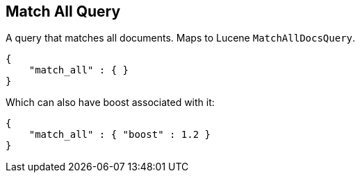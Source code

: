 [[query-dsl-match-all-query]]
== Match All Query

A query that matches all documents. Maps to Lucene `MatchAllDocsQuery`.

[source,js]
--------------------------------------------------
{
    "match_all" : { }
}
--------------------------------------------------

Which can also have boost associated with it:

[source,js]
--------------------------------------------------
{
    "match_all" : { "boost" : 1.2 }
}
--------------------------------------------------
